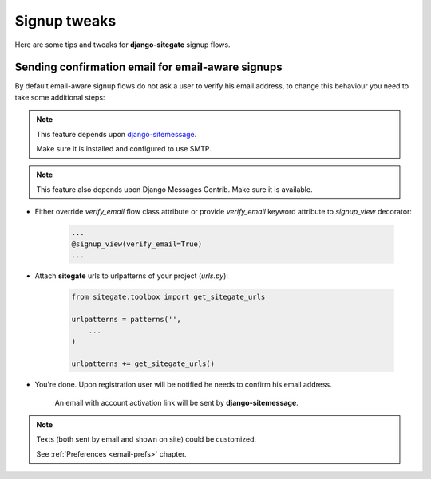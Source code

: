 Signup tweaks
=============

Here are some tips and tweaks for **django-sitegate** signup flows.


Sending confirmation email for email-aware signups
--------------------------------------------------

By default email-aware signup flows do not ask a user to verify his email address, to change this behaviour you need
to take some additional steps:

.. note::

    This feature depends upon `django-sitemessage <https://github.com/idlesign/django-sitemessage/>`_.

    Make sure it is installed and configured to use SMTP.


.. note::

    This feature also depends upon Django Messages Contrib. Make sure it is available.


* Either override `verify_email` flow class attribute or provide `verify_email` keyword attribute to `signup_view` decorator:

    .. code-block:: python

        ...
        @signup_view(verify_email=True)
        ...


* Attach **sitegate** urls to urlpatterns of your project (*urls.py*):

    .. code-block:: python

        from sitegate.toolbox import get_sitegate_urls

        urlpatterns = patterns('',
            ...
        )

        urlpatterns += get_sitegate_urls()


* You're done. Upon registration user will be notified he needs to confirm his email address.

    An email with account activation link will be sent by **django-sitemessage**.


.. note::

    Texts (both sent by email and shown on site) could be customized.

    See :ref:`Preferences <email-prefs>` chapter.

